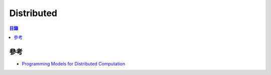 ========================================
Distributed
========================================


.. contents:: 目錄


參考
========================================

* `Programming Models for Distributed Computation <https://github.com/heathermiller/dist-prog-book>`_
